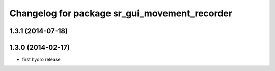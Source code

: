^^^^^^^^^^^^^^^^^^^^^^^^^^^^^^^^^^^^^^^^^^^^^^
Changelog for package sr_gui_movement_recorder
^^^^^^^^^^^^^^^^^^^^^^^^^^^^^^^^^^^^^^^^^^^^^^

1.3.1 (2014-07-18)
------------------

1.3.0 (2014-02-17)
------------------
* first hydro release
